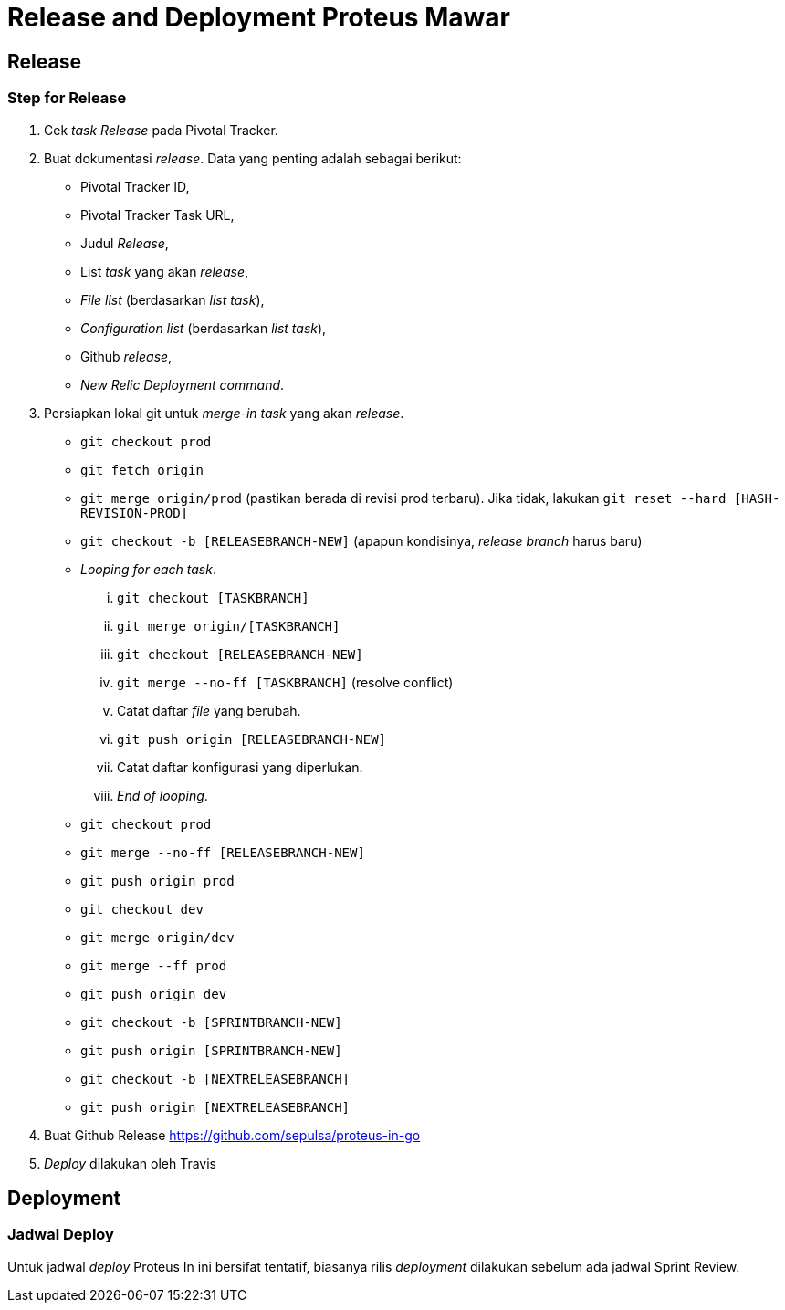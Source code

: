 = *Release and Deployment Proteus Mawar*

== *Release*

=== *Step for Release*

. Cek _task Release_ pada Pivotal Tracker.
. Buat dokumentasi _release_.
Data yang penting adalah sebagai berikut:
 ** Pivotal Tracker ID,
 ** Pivotal Tracker Task URL,
 ** Judul _Release_,
 ** List _task_ yang akan _release_,
 ** _File list_ (berdasarkan _list task_),
 ** _Configuration list_ (berdasarkan _list task_),
 ** Github _release_,
 ** _New Relic Deployment command_.
. Persiapkan lokal git untuk _merge-in_ _task_ yang akan _release_.
 ** `git checkout prod`
 ** `git fetch origin`
 ** `git merge origin/prod` (pastikan berada di revisi prod terbaru).
Jika tidak, lakukan `git reset --hard [HASH-REVISION-PROD]`
 ** `git checkout -b [RELEASEBRANCH-NEW]` (apapun kondisinya, _release branch_ harus baru)
 ** _Looping for each task_.
  ... `git checkout [TASKBRANCH]`
  ... `git merge origin/[TASKBRANCH]`
  ... `git checkout [RELEASEBRANCH-NEW]`
  ... `git merge --no-ff [TASKBRANCH]` (resolve conflict)
  ... Catat daftar _file_ yang berubah.
  ... `git push origin [RELEASEBRANCH-NEW]`
  ... Catat daftar konfigurasi yang diperlukan.
  ... _End of looping_.
 ** `git checkout prod`
 ** `git merge --no-ff [RELEASEBRANCH-NEW]`
 ** `git push origin prod`
 ** `git checkout dev`
 ** `git merge origin/dev`
 ** `git merge --ff prod`
 ** `git push origin dev`
 ** `git checkout -b [SPRINTBRANCH-NEW]`
 ** `git push origin [SPRINTBRANCH-NEW]`
 ** `git checkout -b [NEXTRELEASEBRANCH]`
 ** `git push origin [NEXTRELEASEBRANCH]`
. Buat Github Release https://github.com/sepulsa/proteus-in-go
. _Deploy_ dilakukan oleh Travis

== *Deployment*

=== *Jadwal Deploy*

Untuk jadwal _deploy_ Proteus In ini bersifat tentatif, biasanya rilis _deployment_ dilakukan sebelum ada jadwal Sprint Review.

